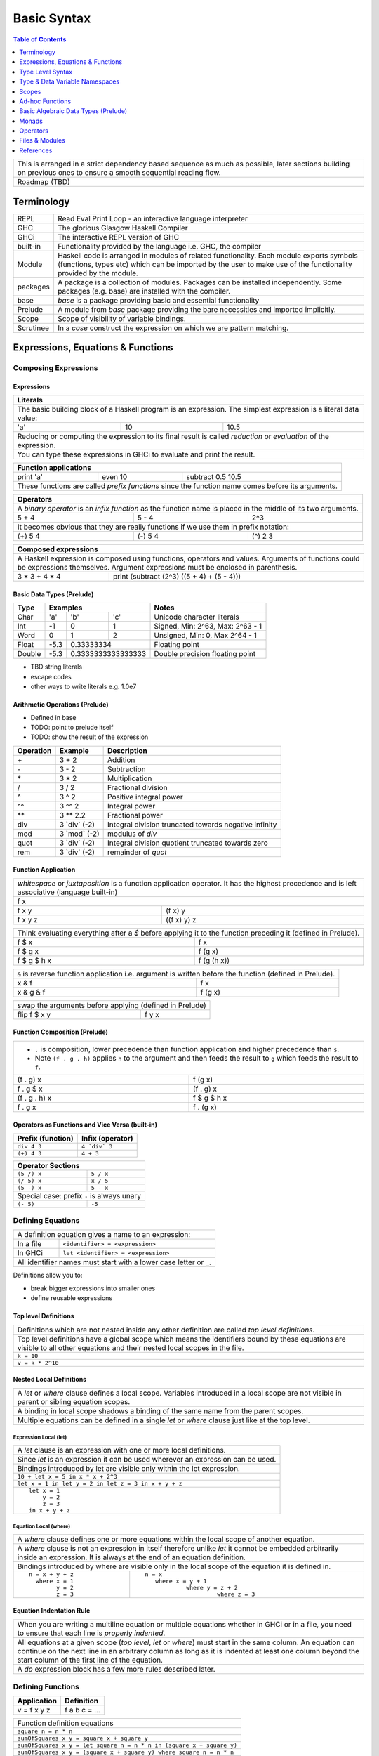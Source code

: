 .. raw:: html

  <style> .red {color:red} </style>
  <style> .blk {color:black} </style>
  <style> .center { text-align: center;} </style>
  <style> .strike { text-decoration: line-through;} </style>

.. role:: strike
.. role:: center

.. role:: red
.. role:: blk

Basic Syntax
============

.. contents:: Table of Contents
   :depth: 1

+-----------------------------------------------------------------------------+
| This is arranged in a strict dependency based sequence as much as possible, |
| later sections building on previous ones to ensure a smooth sequential      |
| reading flow.                                                               |
+-----------------------------------------------------------------------------+
| Roadmap (TBD)                                                               |
+-----------------------------------------------------------------------------+

Terminology
-----------

+----------+------------------------------------------------------------------+
| REPL     | Read Eval Print Loop - an interactive language interpreter       |
+----------+------------------------------------------------------------------+
| GHC      | The glorious Glasgow Haskell Compiler                            |
+----------+------------------------------------------------------------------+
| GHCi     | The interactive REPL version of GHC                              |
+----------+------------------------------------------------------------------+
| built-in | Functionality provided by the language i.e. GHC, the             |
|          | compiler                                                         |
+----------+------------------------------------------------------------------+
| Module   | Haskell code is arranged in modules of related functionality.    |
|          | Each module exports symbols (functions, types etc) which can be  |
|          | imported by the user to make use of the functionality provided   |
|          | by the module.                                                   |
+----------+------------------------------------------------------------------+
| packages | A package is a collection of modules. Packages can be installed  |
|          | independently. Some packages (e.g. base) are installed with the  |
|          | compiler.                                                        |
+----------+------------------------------------------------------------------+
| base     | `base` is a package providing basic and essential functionality  |
+----------+------------------------------------------------------------------+
| Prelude  | A module from `base` package providing the bare necessities and  |
|          | imported implicitly.                                             |
+----------+------------------------------------------------------------------+
| Scope    | Scope of visibility of variable bindings.                        |
+----------+------------------------------------------------------------------+
| Scrutinee| In a `case` construct the expression on which we are pattern     |
|          | matching.                                                        |
+----------+------------------------------------------------------------------+

Expressions, Equations & Functions
----------------------------------

Composing Expressions
~~~~~~~~~~~~~~~~~~~~~

Expressions
^^^^^^^^^^^

+-----------------------------------------------------------------------------+
| Literals                                                                    |
+=============================================================================+
| The basic building block of a Haskell program is an expression. The         |
| simplest expression is a literal data value:                                |
+-----+----+------------------------------------------------------------------+
| 'a' | 10 | 10.5                                                             |
+-----+----+------------------------------------------------------------------+
| Reducing or computing the expression to its final result is called          |
| `reduction` or `evaluation` of the expression.                              |
+-----------------------------------------------------------------------------+
| You can type these expressions in GHCi to evaluate and print the result.    |
+-----------------------------------------------------------------------------+

+-----------------------------------------------------------------------------+
| Function applications                                                       |
+===========+===========+=====================================================+
| print 'a' | even 10   | subtract 0.5 10.5                                   |
+-----------+-----------+-----------------------------------------------------+
| These functions are called `prefix functions` since the function name comes |
| before its arguments.                                                       |
+-----------------------------------------------------------------------------+

+-----------------------------------------------------------------------------+
| Operators                                                                   |
+=============================================================================+
| A `binary operator` is an `infix function` as the function name is placed   |
| in the middle of its two arguments.                                         |
+---------+---------+---------------------------------------------------------+
| 5 + 4   | 5 - 4   | 2^3                                                     |
+---------+---------+---------------------------------------------------------+
| It becomes obvious that they are really functions if we use them in prefix  |
| notation:                                                                   |
+---------+---------+---------------------------------------------------------+
| (+) 5 4 | (-) 5 4 | (^) 2 3                                                 |
+---------+---------+---------------------------------------------------------+

+-----------------------------------------------------------------------------+
| Composed expressions                                                        |
+=============================================================================+
| A Haskell expression is composed using functions, operators and values.     |
| Arguments of functions could be expressions themselves. Argument            |
| expressions must be enclosed in parenthesis.                                |
+---------------+-------------------------------------------------------------+
| 3 * 3 + 4 * 4 | print (subtract (2^3) ((5 + 4) + (5 - 4)))                  |
+---------------+-------------------------------------------------------------+

Basic Data Types (Prelude)
^^^^^^^^^^^^^^^^^^^^^^^^^^

+----------+--------------------------------+---------------------------------+
| Type     | Examples                       | Notes                           |
+==========+==========+========+============+=================================+
| Char     | 'a'      | 'b'    | 'c'        | Unicode character literals      |
+----------+----------+--------+------------+---------------------------------+
| Int      | -1       | 0      | 1          | Signed, Min: 2^63, Max: 2^63 - 1|
+----------+----------+--------+------------+---------------------------------+
| Word     | 0        | 1      | 2          | Unsigned, Min: 0, Max 2^64 - 1  |
+----------+----------+--------+------------+---------------------------------+
| Float    | -5.3     | 0.33333334          | Floating point                  |
+----------+----------+---------------------+---------------------------------+
| Double   | -5.3     | 0.3333333333333333  | Double precision floating point |
+----------+----------+---------------------+---------------------------------+

* TBD string literals
* escape codes
* other ways to write literals e.g. 1.0e7

Arithmetic Operations (Prelude)
^^^^^^^^^^^^^^^^^^^^^^^^^^^^^^^

* Defined in base
* TODO: point to prelude itself
* TODO: show the result of the expression

+-----------+----------------+------------------------------------------------+
| Operation | Example        | Description                                    |
+===========+================+================================================+
| \+        | 3 + 2          | Addition                                       |
+-----------+----------------+------------------------------------------------+
| \-        | 3 - 2          | Subtraction                                    |
+-----------+----------------+------------------------------------------------+
| \*        | 3 * 2          | Multiplication                                 |
+-----------+----------------+------------------------------------------------+
| /         | 3 / 2          | Fractional division                            |
+-----------+----------------+------------------------------------------------+
| ^         | 3 ^ 2          | Positive integral power                        |
+-----------+----------------+------------------------------------------------+
| ^^        | 3 ^^ 2         | Integral power                                 |
+-----------+----------------+------------------------------------------------+
| \**       | 3 \** 2.2      | Fractional power                               |
+-----------+----------------+------------------------------------------------+
| div       | 3 \`div\` (-2) | Integral division truncated towards negative   |
|           |                | infinity                                       |
+-----------+----------------+------------------------------------------------+
| mod       | 3 \`mod\` (-2) | modulus of `div`                               |
+-----------+----------------+------------------------------------------------+
| quot      | 3 \`div\` (-2) | Integral division quotient truncated towards   |
|           |                | zero                                           |
+-----------+----------------+------------------------------------------------+
| rem       | 3 \`div\` (-2) | remainder of `quot`                            |
+-----------+----------------+------------------------------------------------+

Function Application
^^^^^^^^^^^^^^^^^^^^

+-----------------------------------------------------------------------------+
| `whitespace` or `juxtaposition` is a function application operator. It has  |
| the highest precedence and is left associative (language built-in)          |
+-----------------------------------------------------------------------------+
| f x                                                                         |
+---------+-------------------------------------------------------------------+
| f x y   | (f x) y                                                           |
+---------+-------------------------------------------------------------------+
| f x y z | ((f x) y) z                                                       |
+---------+-------------------------------------------------------------------+

+-----------------------------------------------------------------------------+
| Think evaluating everything after a `$` before applying it to the function  |
| preceding it (defined in Prelude).                                          |
+-------------+---------------------------------------------------------------+
| f $ x       | f x                                                           |
+-------------+---------------------------------------------------------------+
| f $ g x     | f (g x)                                                       |
+-------------+---------------------------------------------------------------+
| f $ g $ h x | f (g (h x))                                                   |
+-------------+---------------------------------------------------------------+

+-----------------------------------------------------------------------------+
| ``&`` is reverse function application i.e. argument is written before the   |
| function (defined in Prelude).                                              |
+-----------+-----------------------------------------------------------------+
| x & f     | f x                                                             |
+-----------+-----------------------------------------------------------------+
| x & g & f | f (g x)                                                         |
+-----------+-----------------------------------------------------------------+

+-----------------------------------------------------------------------------+
| swap the arguments before applying (defined in Prelude)                     |
+--------------+--------------------------------------------------------------+
| flip f $ x y | f y x                                                        |
+--------------+--------------------------------------------------------------+

Function Composition (Prelude)
^^^^^^^^^^^^^^^^^^^^^^^^^^^^^^

+-----------------------------------------------------------------------------+
| * ``.`` is composition, lower precedence than function application and      |
|   higher precedence than ``$``.                                             |
| * Note ``(f . g . h)`` applies ``h`` to the argument and then feeds the     |
|   result to ``g`` which feeds the result to ``f``.                          |
+-------------------+---------------------------------------------------------+
| (f . g) x         | f (g x)                                                 |
+-------------------+---------------------------------------------------------+
| f . g $ x         | (f . g) x                                               |
+-------------------+---------------------------------------------------------+
| (f . g . h) x     | f $ g $ h x                                             |
+-------------------+---------------------------------------------------------+
| f . g x           | f . (g x)                                               |
+-------------------+---------------------------------------------------------+

Operators as Functions and Vice Versa (built-in)
^^^^^^^^^^^^^^^^^^^^^^^^^^^^^^^^^^^^^^^^^^^^^^^^

+-------------------+--------------------------+
| Prefix (function) | Infix (operator)         |
+===================+==========================+
| ``div 4 3``       | ``4 `div` 3``            |
+-------------------+--------------------------+
| ``(+) 4 3``       | ``4 + 3``                |
+-------------------+--------------------------+

+---------------------------------------------+
| Operator Sections                           |
+=============+===============================+
| ``(5 /) x`` | ``5 / x``                     |
+-------------+-------------------------------+
| ``(/ 5) x`` | ``x / 5``                     |
+-------------+-------------------------------+
| ``(5 -) x`` | ``5 - x``                     |
+-------------+-------------------------------+
| Special case: prefix ``-`` is always unary  |
+-------------+-------------------------------+
| ``(- 5)``   | ``-5``                        |
+-------------+-------------------------------+

Defining Equations
~~~~~~~~~~~~~~~~~~

+-----------------------------------------------------------------------------+
| A definition equation gives a name to an expression:                        |
+-----------+-----------------------------------------------------------------+
| In a file | ``<identifier> = <expression>``                                 |
+-----------+-----------------------------------------------------------------+
| In GHCi   | ``let <identifier> = <expression>``                             |
+-----------+-----------------------------------------------------------------+
| All identifier names must start with a lower case letter or ``_``.          |
+-----------------------------------------------------------------------------+

Definitions allow you to:

* break bigger expressions into smaller ones
* define reusable expressions

Top level Definitions
^^^^^^^^^^^^^^^^^^^^^

+-----------------------------------------------------------------------------+
| Definitions which are not nested inside any other definition are called     |
| `top level definitions`.                                                    |
+-----------------------------------------------------------------------------+
| Top level definitions have a global scope which means the identifiers bound |
| by these equations are visible to all other equations and their nested      |
| local scopes in the file.                                                   |
+-----------------------------------------------------------------------------+
| ``k = 10``                                                                  |
+-----------------------------------------------------------------------------+
| ``v = k * 2^10``                                                            |
+-----------------------------------------------------------------------------+

Nested Local Definitions
^^^^^^^^^^^^^^^^^^^^^^^^

+-----------------------------------------------------------------------------+
| A `let` or `where` clause defines a local scope. Variables introduced in a  |
| local scope are not visible in parent or sibling equation scopes.           |
+-----------------------------------------------------------------------------+
| A binding in local scope shadows a binding of the same name from the parent |
| scopes.                                                                     |
+-----------------------------------------------------------------------------+
| Multiple equations can be defined in a single `let` or `where` clause just  |
| like at the top level.                                                      |
+-----------------------------------------------------------------------------+

Expression Local (let)
......................

+-----------------------------------------------------------------------------+
| A `let` clause is an expression with one or more local definitions.         |
+-----------------------------------------------------------------------------+
| Since `let` is an expression it can be used wherever an expression can be   |
| used.                                                                       |
+-----------------------------------------------------------------------------+
| Bindings introduced by let are visible only within the let expression.      |
+-----------------------------------------------------------------------------+
| ``10 + let x = 5 in x * x + 2^3``                                           |
+-----------------------------------------------------------------------------+
| ``let x = 1 in let y = 2 in let z = 3 in x + y + z``                        |
+-----------------------------------------------------------------------------+
| ::                                                                          |
|                                                                             |
|   let x = 1                                                                 |
|       y = 2                                                                 |
|       z = 3                                                                 |
|   in x + y + z                                                              |
+-----------------------------------------------------------------------------+

Equation Local (where)
......................

+-----------------------------------------------------------------------------+
| A `where` clause defines one or more equations within the local scope       |
| of another equation.                                                        |
+-----------------------------------------------------------------------------+
| A `where` clause is not an expression in itself therefore unlike `let` it   |
| cannot be embedded arbitrarily inside an expression. It is always at the end|
| of an equation definition.                                                  |
+-----------------------------------------------------------------------------+
| Bindings introduced by where are visible only in the local scope of the     |
| equation it is defined in.                                                  |
+-------------------------+---------------------------------------------------+
| ::                      | ::                                                |
|                         |                                                   |
|  n = x + y + z          |  n = x                                            |
|    where x = 1          |     where x = y + 1                               |
|          y = 2          |              where y = z + 2                      |
|          z = 3          |                       where z = 3                 |
+-------------------------+---------------------------------------------------+

Equation Indentation Rule
^^^^^^^^^^^^^^^^^^^^^^^^^

+-----------------------------------------------------------------------------+
| When you are writing a multiline equation or multiple equations whether in  |
| GHCi or in a file, you need to ensure that each line is `properly indented`.|
+-----------------------------------------------------------------------------+
| All equations at a given scope (`top level`, `let` or `where`) must start   |
| in the same column.                                                         |
| An equation can continue on the next line in an arbitrary column            |
| as long as it is indented at least one column beyond the start column of    |
| the first line of the equation.                                             |
+-----------------------------------------------------------------------------+
| A `do` expression block has a few more rules described later.               |
+-----------------------------------------------------------------------------+

Defining Functions
~~~~~~~~~~~~~~~~~~

+--------------+---------------+
| Application  | Definition    |
+==============+===============+
| v = f x y z  | f a b c = ... |
+--------------+---------------+

+-----------------------------------------------------------------------------+
| Function definition equations                                               |
+-----------------------------------------------------------------------------+
| ``square n = n * n``                                                        |
+-----------------------------------------------------------------------------+
| ``sumOfSquares x y = square x + square y``                                  |
+-----------------------------------------------------------------------------+
| ``sumOfSquares x y = let square n = n * n in (square x + square y)``        |
+-----------------------------------------------------------------------------+
| ``sumOfSquares x y = (square x + square y) where square n = n * n``         |
+-----------------------------------------------------------------------------+

Anonymous Functions
^^^^^^^^^^^^^^^^^^^

+-----------------------------------------------------------------------------+
| A lambda or an anonymous function is an expression denoting a function. It  |
| allows you to define a function in-place inside an expression.              |
+-----------------------------------------------------------------------------+
| ``\a b c -> ...``                                                           |
+-----------------------------------------------------------------------------+
| ``let sumOfSquares f x y = f x + f y in sumOfSquares (\n -> n * n) 3 4``    |
+-----------------------------------------------------------------------------+

Type Level Syntax
-----------------

Type Signatures
~~~~~~~~~~~~~~~

+-----------------------------------------------------------------------------+
| A type signature can be associated with an identifer or an expression using |
| the ``::`` operator which can be read as `has type`.                        |
+----------------+------------------------------------------------------------+
| Type signature | ``<identifier or expression> :: <type>``                   |
+----------------+------------------------------------------------------------+
| A type is a type level value which can be specified as a type               |
| identifier or a value composed using type functions.                        |
+-----------------------------------------------------------------------------+

+--------------------+--------------------------------------------------------+
| Identifier         | ::                                                     |
|                    |                                                        |
|                    |   v :: Int                                             |
|                    |   v = 10                                               |
+--------------------+--------------------------------------------------------+
| Expression         | ::                                                     |
|                    |                                                        |
|                    |   v = 10 :: Int                                        |
+--------------------+--------------------------------------------------------+
| Typed Holes (GHC 7.8.1)                                                     |
+-----------------------------------------------------------------------------+
| Use ``_`` wildcard in place of a value to indicate a type hole. GHC         |
| will report the inferred type of the value to be used in place of the hole. |
+--------------------+--------------------------------------------------------+
| Typed hole         | ::                                                     |
|                    |                                                        |
|                    |  v :: Int                                              |
|                    |  v = _ + 10                                            |
+--------------------+--------------------------------------------------------+

Type Operator ``->``
~~~~~~~~~~~~~~~~~~~~

+-----------------------------------------------------------------------------+
| ``->`` is a right associative type operator which is used to generate type  |
| signatures of functions. It takes a function's `argument type` and          |
| `return type` as operands and generates a function type.                    |
+-----------------------------------------------------------------------------+
| A function taking an `Int` argument `x` and returning an `Int`:             |
+-----------------------------------------------------------------------------+
| ::                                                                          |
|                                                                             |
|  inc :: (->) Int Int    -- function form                                    |
|  inc :: Int -> Int      -- operator form                                    |
|  inc x = x + 1                                                              |
+-----------------------------------------------------------------------------+
| A multi argument function is really a single argument function returning    |
| another function which consumes the rest of the arguments.                  |
| A function taking two `Int` arguments `x` and `y` and returning an `Int`:   |
+-----------------------------------------------------------------------------+
| ::                                                                          |
|                                                                             |
|  add :: (->) Int ((->) Int Int)  -- function form                           |
|  add :: Int -> (Int -> Int)      -- explicit right associative form         |
|  add :: Int -> Int -> Int        -- commonly used infix form                |
|  add x y = x + y                                                            |
+-----------------------------------------------------------------------------+

Type & Data Variable Namespaces
-------------------------------

+-----------------------------------------------------------------------------+
| Identifiers starting with a `lowercase` letter                              |
+------------------------------------+----------------------------------------+
| type variables (type namespace)    | term variables (data namespace)        |
+------------------------------------+----------------------------------------+
| These two namespaces can use the same identifier names without conflict.    |
+-----------------------------------------------------------------------------+
| ::                                                                          |
|                                                                             |
|  -- The following is a valid Haskell code where the identifier 'play'       |
|  -- refers to multiple distinct objects in two independent namespaces       |
|  play ::            -- 'play' refers to a function name defined in data     |
|                     -- namespace                                            |
|       play -> play  -- play is a type variable in type namespace            |
|  play play = ...    -- both 'play' are term variables in data namespace     |
|                     -- first one refers to function name and second one to  |
|                     -- a parameter of the function                          |
+-----------------------------------------------------------------------------+

Scopes
------

Ad-hoc Functions
----------------

Previously we defined simple functions which did not discriminate individual
input values.  They merely passed their input to a composed pipeline of
functions.

We will now define what we call `ad-hoc functions` which have the ability to
discriminate the input values creating a custom input to output mapping.
Ad-hoc functions are implemented using case analysis on the algebraic
data type inputs and mapping individual input values to custom output values.

+--------------------------+---------------------+----------------------------+
| Data Level               | Bridge              | Type Level                 |
+==========================+=====================+============================+
| Data construction        |                     |                            |
+--------------------------+                     |                            |
| Case analysis            | Data declaration    |                            |
| (Ad-hoc Function)        |                     | Algebraic Data Types       |
+--------------------------+---------------------+----------------------------+

Data Declaration
~~~~~~~~~~~~~~~~

+-----------------------------------------------------------------------------------------------------+
| A data declaration essentially binds a type in type space to a data constructor in data space.      |
+-----------+-----------------+---+------------------------------+------------------------------------+
| ADT type  | Type Identifier |   | Data Constructors' Templates | Equivalent Signatures              |
+===========+=================+===+==============================+====================================+
| Product   |   data Pair     | = | Pair Int Int                 | Pair  :: Int -> Int -> Pair        |
+-----------+-----------------+---+------------------------------+------------------------------------+
| Sum       |   data Count    | = | Red Int | Green Int          | Red   :: Int -> Count              |
|           |                 |   |                              +------------------------------------+
|           |                 |   |                              | Green :: Int -> Count              |
+-----------+-----------------+---+------------------------------+------------------------------------+
| Recursive |   data IntList  | = | Empty | Cons Int IntList     | Empty :: IntList                   |
|           |                 |   |                              +------------------------------------+
|           |                 |   |                              | Cons  :: Int -> IntList -> IntList |
+-----------+-----------------+---+------------------------------+------------------------------------+

Data Construction
~~~~~~~~~~~~~~~~~

+-----------------------------------------------------------------------------+
| Use a data constructor function, defined by a data declaration, to create a |
| data reference. The data reference can be case analyzed later.              |
+-----------------------------------------------------------------------------+
| x = C a b c ...                                                             |
+-----------------------------------------------------------------------------+
| ::                                                                          |
|                                                                             |
|   let pair  = Pair 10 20                                                    |
|   let count = Red 5                                                         |
|   let list  = Cons 10 (Cons 20 Empty) :: List Int                           |
+-----------------------------------------------------------------------------+

Case Analysis (Ad-hoc Functions)
~~~~~~~~~~~~~~~~~~~~~~~~~~~~~~~~

Algebraic data types and case analysis are the primary tools to implement
ad-hoc functions.  Case analysis is a mechanism to navigate through the
choices (values) represented by an algebraic data type and apply distinct
transforms to map them to outputs.

A `case` expression is the only way (except syntactic sugars) to perform a case
analysis by deconstructing an algebraic data type via `pattern matching` and
mapping the individual deconstructions to corresponding output expressions.

Case Expression
~~~~~~~~~~~~~~~

+-----------------------------------------------------------------------------+
| A `case expression` is a direct translation of the mathematical definition  |
| of a function.                                                              |
| It is a map from individual constructor patterns of an `<input expr>` to    |
| corresponding output expressions.                                           |
+-----------------------------------------------------------------------------+
| ::                                                                          |
|                                                                             |
|  case <input expr> of                                                       |
|    C1 a b c ... -> <output expr1>                                           |
|    C2 a b c ... -> <output expr2>                                           |
|    x            -> <output expr3>                                           |
|    ...                                                                      |
+-----------------------------------------------------------------------------+
| `<input expr>` is called the `scrutinee` of the case expression.            |
+-----------------------------------------------------------------------------+
| Each line under the case statement specifies a mapping, from a constructor  |
| pattern - matching the scrutinee - to an output expression.                 |
+-----------------------------------------------------------------------------+
| C1, C2 etc. are the constructors defined by the type of `<input expr>`.     |
+-----------------------------------------------------------------------------+
| ``a`` ``b`` ``c`` are variables corresponding to the components of the      |
| product type (if any) represented by the chosen constructor.                |
+-----------------------------------------------------------------------------+
| Patterns are matched from top to bottom. First pattern that matches the     |
| constructor of the scrutinee is chosen and the corresponding output         |
| expression is evaluated.                                                    |
+-----------------------------------------------------------------------------+
| This process of selecting a matching constructor of the sum type and then   |
| breaking apart the components of a product type constructor is called a     |
| `pattern match`.                                                            |
+-----------------------------------------------------------------------------+
| Patterns can be nested i.e. ``a`` ``b`` ``c`` themselves can be specified   |
| patterns deconstructing them further.                                       |
+-----------------------------------------------------------------------------+
| If the pattern being matched is a variable (e.g. ``x``) or ``_`` the match  |
| will always succeed (irrefutable). In case of ``_`` the input is discarded  |
| while in case of a variable the input is bound to that variable.            |
+-----------------------------------------------------------------------------+
| The output expressions can make use of the bindings ``a``, ``b``, ``c``.    |
+-----------------------------------------------------------------------------+
| All the output expressions must be of the same type i.e. the result type of |
| the case expression.                                                        |
+-----------------------------------------------------------------------------+

+-----------------------------------------------------------------------------+
| Some important facts about `case` and `pattern match`                       |
+=============================================================================+
| Case is the fundamental way to pattern match in Haskell. All other forms of |
| pattern matches are just syntactic sugar on top of case. It is helpful to   |
| think of other forms of pattern matches in terms of case to better          |
| understand them.                                                            |
+-----------------------------------------------------------------------------+
| The `scrutinee` of case is strictly evaluated to WHNF to enable the pattern |
| match. This is the exclusive source of all forms of strict evaluation in    |
| Haskell.                                                                    |
+-----------------------------------------------------------------------------+
| If you think about it, the fundamental purpose of branching in a            |
| programming language is to create a mapping - a function in mathematical    |
| sense. In Haskell, a case expression represents a function more explicitly; |
| therefore it does not have a separate branching primitive. All forms of     |
| branching is just syntactic sugar on top of case.                           |
+-----------------------------------------------------------------------------+

Multi Equation Function Definitions
~~~~~~~~~~~~~~~~~~~~~~~~~~~~~~~~~~~

An ad-hoc function can be defined more naturally as multiple equations. Each
equation defines the function for a certain input pattern by using a pattern
match on its arguments.  This is just a syntactic sugar on a `case` pattern
match.

+--------------------------------------+--------------------------------------+
| Function                             | Case                                 |
+--------------------------------------+--------------------------------------+
| ::                                   | ::                                   |
|                                      |                                      |
|  name Red   i = "R " ++ show i       |  name c = case c of                  |
|  name Green i = "G " ++ show i       |    Red   i -> "R " ++ show i         |
|                                      |    Green i -> "G " ++ show i         |
+--------------------------------------+--------------------------------------+
| All equations of a function must remain together i.e. no other definition   |
| can come between them.                                                      |
+-----------------------------------------------------------------------------+
| Just like `case` alternatives, patterns in equations are matched from top   |
| to bottom.                                                                  |
+-----------------------------------------------------------------------------+
| Multi equation functions can also be defined inside `let` and `where`       |
| clauses.                                                                    |
+-----------------------------------------------------------------------------+

Pattern Matches
~~~~~~~~~~~~~~~

+-----------------------------------------------------------------------------+
| In addition to `case` expression and `function definition` pattern matches  |
| can also be performed in `let` and `where` clauses.                         |
| The same pattern matching rules specified for `case` apply to other         |
| forms as well.                                                              |
+-----------------------------------------------------------------------------+
| Pattern matches in `case` and `function definition` are strict.             |
+-----------------------------------------------------------------------------+
| Pattern matches in `let` and `where` are lazy and irrefutable.              |
+-----------------------------------------------------------------------------+

Deconstructing a Product
^^^^^^^^^^^^^^^^^^^^^^^^

+-----------------------------------------------------------------------------+
| ::                                                                          |
|                                                                             |
|   let pair = Pair 10 20                                                     |
+--------------------------------------+--------------------------------------+
| Case                                 | Function                             |
+--------------------------------------+--------------------------------------+
| ::                                   | ::                                   |
|                                      |                                      |
|  case pair of                        |  total (Pair a b) = a + b            |
|    Pair a b -> a + b                 |                                      |
+--------------------------------------+--------------------------------------+
| Let                                  | Where                                |
+--------------------------------------+--------------------------------------+
| ::                                   | ::                                   |
|                                      |                                      |
|  let Pair a b = pair                 |  total = a + b                       |
|  in a + b                            |   where Pair a b = pair              |
+--------------------------------------+--------------------------------------+

Selecting Alternatives of a Sum
^^^^^^^^^^^^^^^^^^^^^^^^^^^^^^^

+-----------------------------------------------------------------------------+
| ::                                                                          |
|                                                                             |
|  let count = Red 5                                                          |
+-----------------------------------------------------------------------------+

+--------------------------------------+--------------------------------------+
| Case                                 | Function                             |
+--------------------------------------+--------------------------------------+
| ::                                   | ::                                   |
|                                      |                                      |
|  case count of                       |  name Red   i = "R " ++ show i       |
|    Red   i -> "R " ++ show i         |  name Green i = "G " ++ show i       |
|    Green i -> "G " ++ show i         |                                      |
+--------------------------------------+--------------------------------------+
| Pattern match on sum type may fail at run time with a `non-exhaustive       |
| pattern match` error if it does not cover all constructors.                 |
+-----------------------------------------------------------------------------+
| Patterns are matched from top to bottom in sequence.                        |
+-----------------------------------------------------------------------------+

+--------------------------------------+--------------------------------------+
| Let                                  | Where                                |
+--------------------------------------+--------------------------------------+
| ::                                   | ::                                   |
|                                      |                                      |
|  let Red i = count                   |  reds = "R " ++ show i               |
|  in "R " ++ show i                   |    where Red i = count               |
|                                      |                                      |
|  -- this match will fail             |  -- this match will fail             |
|  let Green i = count                 |  greens = "G " ++ show i             |
|  in "G " ++ show i                   |    where Green i = count             |
+--------------------------------------+--------------------------------------+
| Pattern matches in `let` and `where` are lazy or irrefutable. We can match  |
| any or all constructors but it may fail when we use the value belonging to  |
| a non-matching constructor.                                                 |
+-----------------------------------------------------------------------------+

More on Pattern Matches
^^^^^^^^^^^^^^^^^^^^^^^

+-----------------------------------------------------------------------------+
| ::                                                                          |
|                                                                             |
|  data Pair = Pair (Int, Int) (Int, Int)                                     |
|  let  pair = Pair (1, 2) (3, 4)                                             |
+-------------------------+---------------------------------------------------+
| Nested pattern          | ``total (Pair a (i, j))   = i + j``               |
+-------------------------+---------------------------------------------------+
| Wild card (``_``) match | ``total (Pair _ (i, j))   = i + j``               |
+-------------------------+---------------------------------------------------+
| `As pattern`            | ``total (Pair a b@(i, j)) = (i + j, b)``          |
| (``b`` as ``(i, j)``)   |                                                   |
+-------------------------+---------------------------------------------------+
| `b` will be bound to the original argument passed and `i` and `j` will be   |
| bound to the deconstructed components of `b`. Pattern match of `b` is       |
| irrefutable since `b` matches the incoming argument as it is.               |
+-----------------------------------------------------------------------------+

Irrefutable Pattern Matches
^^^^^^^^^^^^^^^^^^^^^^^^^^^

+-----------------------------------------------------------------------------+
| Irrefutable means the pattern is bound to match. When multiple              |
| alternatives are possible it implies that the pattern is chosen and no more |
| alternatives will be tried.                                                 |
+-----------------------------------------------------------------------------+

+-------------------------------------+---------------------------------------+
| Irrefutables that cannot fail       | Irrefutables that can fail            |
+=====================================+=======================================+
| Wildcards (``_`` or a variable)     | As patterns                           |
+-------------------------------------+---------------------------------------+
|                                     | Patterns in `let` and `where`         |
+-------------------------------------+---------------------------------------+
|                                     | Patterns marked lazy using ``~``      |
+-------------------------------------+---------------------------------------+
| Note pattern match on a single constructor data type can never fail.        |
+-----------------------------------------------------------------------------+

Basic Algebraic Data Types (Prelude)
------------------------------------

* TODO: provide links to the definitions in base
* Provide the definitions as well

+----------+----------------------------------+-------------------------------+
| Type     | Values                           | Description                   |
+==========+==========+==========+============+===============================+
| Bool     | True     | False    |            |                               |
+----------+----------+----------+------------+-------------------------------+
| [a]      | []       | 1 : []   | 1 : 2 : [] | List of Int                   |
|          |          |          |            | Explicit constructor syntax   |
|          +----------+----------+------------+-------------------------------+
|          | []       | [1]      | [1,2]      | Sugared syntax                |
|          +----------+----------+------------+-------------------------------+
|          | []       | ['a']    | ['a','b']  | List of chars (String)        |
|          +----------+----------+------------+-------------------------------+
|          | ""       | "a"      | "ab"       | String literals               |
+----------+----------+----------+------------+-------------------------------+
| ()       | ()       |          |            | Unit data type, empty tuple   |
+----------+----------+----------+------------+-------------------------------+
| (a, b)   | (1, 'a') | (0.3, 1) | (1, 2)     | Two Tuple                     |
+----------+----------+----------+------------+-------------------------------+
| Ordering |  LT      | EQ       | GT         |                               |
+----------+----------+----------+------------+-------------------------------+

Bool
~~~~

Comparisons resulting in Booleans (Prelude)
^^^^^^^^^^^^^^^^^^^^^^^^^^^^^^^^^^^^^^^^^^^

+-----------+-------------+-------------------------+
| ==        | 3 == 2      |  Equals                 |
+-----------+-------------+-------------------------+
| /=        | 3 /= 2      |  Not equal              |
+-----------+-------------+-------------------------+
| >         | 3 >  2      |  Greater than           |
+-----------+-------------+-------------------------+
| >=        | 3 >= 2      |  Greater than or equal  |
+-----------+-------------+-------------------------+
| <         | 3 <  2      |  Less than              |
+-----------+-------------+-------------------------+
| <=        | 3 <= 2      |  Less than or equal     |
+-----------+-------------+-------------------------+

Operations on Booleans (Prelude)
^^^^^^^^^^^^^^^^^^^^^^^^^^^^^^^^

+-----------+---------------+-------------------------+
| Operation | Example       | Remarks                 |
+===========+===============+=========================+
| ==        | True == False |                         |
+-----------+---------------+-------------------------+
| /=        | True /= False |                         |
+-----------+---------------+-------------------------+
| ||        | True || False |                         |
+-----------+---------------+-------------------------+
| &&        | True && False |                         |
+-----------+---------------+-------------------------+
| not       | not True      |                         |
+-----------+---------------+-------------------------+

Branching on Booleans
^^^^^^^^^^^^^^^^^^^^^

+-----------------------------------------------------------------------------+
| `if` statement is just a syntactic sugar on top of a `case` scrutiny on     |
| `Bool`                                                                      |
+------------------------------------+----------------------------------------+
| ::                                 | ::                                     |
|                                    |                                        |
|  case pred of                      |  if pred                               |
|    True ->  expr1                  |  then expr1                            |
|    False -> expr2                  |  else expr2                            |
+------------------------------------+----------------------------------------+

+-----------------------------------------------------------------------------+
| Boolean Guards                                                              |
+-----------------------------------------------------------------------------+
| A pattern match selects a branch solely based on the constructor            |
| pattern. However, it can always be refined by adding boolean `guards`.      |
+-----------------------------------------------------------------------------+
| * Guards are specified as comma separated boolean conditions.               |
| * Guards can use deconstructed variables in conditions.                     |
| * If a condition results in ``False`` the guard and the pattern match fails.|
+--------------------------------------+--------------------------------------+
| Case                                 | Function                             |
+--------------------------------------+--------------------------------------+
| ::                                   | ::                                   |
|                                      |                                      |
|  case count of                       |  name Red   i | i < 5 = "R few"      |
|    Red   i | i < 5                   |  name Red   i | i >= 5, i < 10       |
|            -> "R few"                |                       = "R some"     |
|    Red   i | i >= 5, i < 10          |  name Red   _         = "R many"     |
|            -> "R some"               |  name Green i = "G " ++ show i       |
|    Red _   -> "R many"               |                                      |
|    Green i -> "G " ++ show i         |                                      |
+--------------------------------------+--------------------------------------+

Lists
~~~~~

::

  data []   a = []    | :    a (List a)                -- Recursive

Note that Haskell's built-in list is not really a special syntax it is a user
defined data type, '[]' is the empty list constructor and ':' is the Cons
constructor. Though there is a syntactic sugar to specify lists in a more
convenient way [1, 2] is equivalent to 1 : 2 : [].

* List comprehensions
* See prelude for list functions

Tuples
~~~~~~

* TBD
* TBD - tuple sections


Monads
------

Do Expression
~~~~~~~~~~~~~

* TBD
* desugaring
* let in a do block
* where in a do block - cannot refer to bindings extracted from a monad

+-----------------------------------------------------------------------------+
| Multiline expressions in do syntax must be indented beyond the variable name|
+------------------------------------+----------------------------------------+
| Correct                            | Wrong                                  |
+------------------------------------+----------------------------------------+
| ::                                 | ::                                     |
|                                    |                                        |
|  main = do                         |  main = do                             |
|    let foo = case 0 of             |    let foo = case 0 of                 |
|         0 -> 4                     |        0 -> 4                          |
|    return ()                       |    return ()                           |
+------------------------------------+----------------------------------------+

Operators
---------

+-----------------------------------------------------------------------------+
| Operators are just ordinary functions with a default infix syntax.          |
| The only additional property of an operator is its fixity.                  |
| TODO: What makes a valid operator identifier?                               |
+-----------------------------------------------------------------------------+

+---------------+-------------------------------------------------------------+
| Precedence    | Higher precedence operator is evaluated before lower.       |
+---------------+-------------------------------------------------------------+
| Associativity | How operators of the same precedence are grouped in the     |
|               | absence of parentheses.                                     |
+---------------+-------------------------------------------------------------+
| Fixity        | Precedence and associativity together is called fixity      |
+---------------+--------------+--------------+-------------------------------+
| Associative   | (1 + 2) + 3  | 1 + 2 + 3    | 1 + (2 + 3)                   |
+---------------+--------------+--------------+-------------------------------+
| Right         |              | 1 : 2 : []   | 1 : (2 : [])                  |
| Associative   |              |              |                               |
+---------------+--------------+--------------+-------------------------------+
| Left          | ((f x) y) z  | f x y z      |                               |
| Associative   |              |              |                               |
+---------------+--------------+--------------+-------------------------------+

Defining Operator Fixity (Precedence and Associativity)
~~~~~~~~~~~~~~~~~~~~~~~~~~~~~~~~~~~~~~~~~~~~~~~~~~~~~~~

+-------------------+---------------------------------------------------------+
| Default fixity    | Left associative, precedence 9                          |
+-------------------+---------------------------------------------------------+
| Associative       | ``infix <precedence> <op>``                             |
+-------------------+---------------------------------------------------------+
| Left associative  | ``infixl <precedence> <op>``                            |
+-------------------+---------------------------------------------------------+
| Right associative | ``infixr <precedence> <op>``                            |
+-------------------+---------------------------------------------------------+
| Precedence is an integer ranging from 0-9.                                  |
+-----------------------------------------------------------------------------+
| Numerically higher precedence operators are evaluated before lower.         |
+-----------------------------------------------------------------------------+
| Operators at the same precedence cannot be used in a single                 |
| expression without using explicit parenthesis.                              |
+-----------------------------------------------------------------------------+
| There are only two built-in operators i.e. a record creation or update      |
| (``{}``) and function application (whitespace or juxtaposition).            |
+-----------------------------------------------------------------------------+

Fixity of common operators
~~~~~~~~~~~~~~~~~~~~~~~~~~

+---------------------+-----+------------+------------------------------------------+---------------------+---------------+---------------------+
| Groups              | Prec| Op         | Description                              | Left Associative    | Associativity | Right Associative   |
|                     |     |            |                                          |                     | Reason        |                     |
+=====================+=====+============+==========================================+=====================+===============+=====================+
| Functionish (       |     | {}         | Record application (built-in)            | ({...} {...}) {...} |               |                     |
| application, index) +-----+------------+------------------------------------------+---------------------+---------------+---------------------+
|                     |     |            | Function application (built-in)          | (f x) y             |               |                     |
|                     +-----+------------+------------------------------------------+---------------------+---------------+---------------------+
|                     | 9   | .          | Function composition                     |                     | Reduction     | f . (g . h)         |
|                     |     +------------+------------------------------------------+---------------------+---------------+---------------------+
|                     |     | !!         | List index                               | (a !! 2) !! 3       |               |                     |
|                     |     +------------+------------------------------------------+---------------------+---------------+---------------------+
|                     |     | !          | Map, Array index                         | (a ! 2) ! 3         |               |                     |
|                     |     +------------+------------------------------------------+---------------------+---------------+---------------------+
|                     |     | ``\\``     | Map subtract                             | ``(a \\ b) \\ c``   | ?             |                     |
|                     |     +------------+------------------------------------------+---------------------+---------------+---------------------+
|                     |     | //         | Array append                             | (a // b) // c       | ?             |                     |
+---------------------+-----+------------+------------------------------------------+---------------------+---------------+---------------------+
| Arithmetic (        | 7   | / *        | Multiplication and division              | (1 / 2) / 2         | Rounding      |                     |
| Numeric, list)      +-----+------------+------------------------------------------+---------------------+---------------+---------------------+
|                     | 6   | \+ -       | Addition and subtraction                 | (1 + 2) + 2         | Overflow      |                     |
|                     +-----+------------+------------------------------------------+---------------------+---------------+---------------------+
|                     | 5   | :          | List construction                        |                     |               | 1 : (2 : [])        |
|                     |     +------------+------------------------------------------+---------------------+---------------+---------------------+
|                     |     | ++         | List append                              |                     | Reduction     | a ++ (b ++ c)       |
|                     |     +------------+------------------------------------------+---------------------+---------------+---------------------+
|                     |     | ``\\``     | List subtract                            |                                                           |
+---------------------+-----+------------+------------------------------------------+-----------------------------------------------------------+
| Comparisons &       | 4   | == /=      | Comparisons and predicates               |                                                           |
| Boolean             |     | < <= > >=  |                                          |                                                           |
|                     |     | elem       |                                          |                                                           |
|                     |     | notElem    |                                          |                                                           |
|                     +-----+------------+------------------------------------------+---------------------+---------------+---------------------+
|                     | 3   | &&         | boolean `and`                            |                     | Reduction     | a && (b && c)       |
|                     +-----+------------+------------------------------------------+---------------------+---------------+---------------------+
|                     | 2   | ||         | boolean `or`                             |                     | Reduction     | a || (b || c)       |
+---------------------+-----+------------+------------------------------------------+---------------------+---------------+---------------------+
| Sequencing &        | 1   | >> >>=     | Sequencing                               | (a >> b) >> c       |               |                     |
| Application         |     +------------+------------------------------------------+---------------------+---------------+---------------------+
|                     |     | &          | reverse function application             | (x & f) & g         |               |                     |
|                     +-----+------------+------------------------------------------+---------------------+---------------+---------------------+
|                     | 0   | $          | function application                     |                     |               | f $ (g $ h x)       |
+---------------------+-----+------------+------------------------------------------+---------------------+---------------+---------------------+
| $ is just opposite of normal function application (juxtaposition or whitespace) i.e. lowest precedence and right associative.                 |
+-----------------------------------------------------------------------------------------------------------------------------------------------+
| Note that only ``:`` and ``$`` are right associative due to inherent semantics, the rest are right associative                                |
| only to force the reduction order of the expression for performance reasons or to force evaluation semantics.                                 |
+-----------------------------------------------------------------------------------------------------------------------------------------------+
| Note also that all left associative operations are left associative because of inherent semantics.                                            |
+-----------------------------------------------------------------------------------------------------------------------------------------------+
| For any other operators not in this table use hoogle to see the fixity in documentation or code.                                              |
+-----------------------------------------------------------------------------------------------------------------------------------------------+

+-----------------------------------------------------------------------------+
| Some Precedence Examples                                                    |
+==================================+==========================================+
| show R {x = 1, y = 1}            | show (R {x = 1, y = 1})                  |
+----------------------------------+------------------------------------------+
| f . g x                          | f . (g x)                                |
+----------------------------------+------------------------------------------+
| 1 * 2 + 3 + 4 / 5                | (1 * 2) + 3 + (4 / 5)                    |
+----------------------------------+------------------------------------------+
| 1 + 2 : 3 : []                   | (1 + 2) : 3 : []                         |
+----------------------------------+------------------------------------------+
| 1 == 1 && 2 > 1                  | (1 == 1) && (2 > 1)                      |
+----------------------------------+------------------------------------------+
| False && True || True            | (False && True) || True                  |
+----------------------------------+------------------------------------------+
| ``"a" ++ "b" \\ "a"``            | Cannot mix different operators with      |
|                                  | same precedence                          |
+----------------------------------+------------------------------------------+

Files & Modules
---------------

Filenames
~~~~~~~~~

+-----------+------------------+
| Extension | Meaning          |
+-----------+------------------+
| .hs       | Haskell          |
+-----------+------------------+
| .lhs      | Literate Haskell |
+-----------+------------------+

Importing Modules
~~~~~~~~~~~~~~~~~

+---------------------------------------------------------------------------------------+
| Assume you want to import the function ``take`` from module ``Data.List``             |
+---------------------------------+--------------------------------+--------------------+
| import directive                | Description                    | Using ``take``     |
+=================================+================================+====================+
| import Data.List                | imports everything             | ``take``           |
+---------------------------------+--------------------------------+--------------------+
| import Data.List (take)         | import only ``take``           | ``take``           |
+---------------------------------+--------------------------------+--------------------+
| import qualified Data.List      | All qualified by ``Data.List`` | ``Data.List.take`` |
+---------------------------------+--------------------------------+--------------------+
| import qualified Data.List as L | All qualified by ``L``         | ``L.take``         |
+---------------------------------+--------------------------------+--------------------+

Defining Modules
~~~~~~~~~~~~~~~~

TBD - module declaration: module X where ...

Namespaces
~~~~~~~~~~

+-----------------------------------------------------------------------------+
| Identifiers starting with an `uppercase` letter                             |
+--------------------+-------------------+------------------------------------+
| Module identifiers | Types             | Data constructors                  |
+--------------------+-------------------+------------------------------------+
| These three namespaces can use the same identifier names without conflict.  |
+-----------------------------------------------------------------------------+
| ::                                                                          |
|                                                                             |
|  -- 'Play' refers to three distinct objects in three distinct namespace     |
|  module Play where       -- module name                                     |
|  data Play =             -- type                                            |
|       Play Int           -- data constructor                                |
|                                                                             |
|  class Clay where ...    -- type (typeclass)                                |
+-----------------------------------------------------------------------------+

Pragmas
~~~~~~~

References
----------

* https://www.haskell.org/hoogle/ One stop shop for any help including keywords
* https://wiki.haskell.org/Keywords Description of all keywords
* https://hackage.haskell.org/package/base-4.9.0.0/docs/Prelude.html
* https://hackage.haskell.org/package/base
* https://hackage.haskell.org/ All Haskell packages and their documentation

* Its a good idea to get familiar with Prelude and then other modules in the
  base package after you are familiar with the basic syntax.

